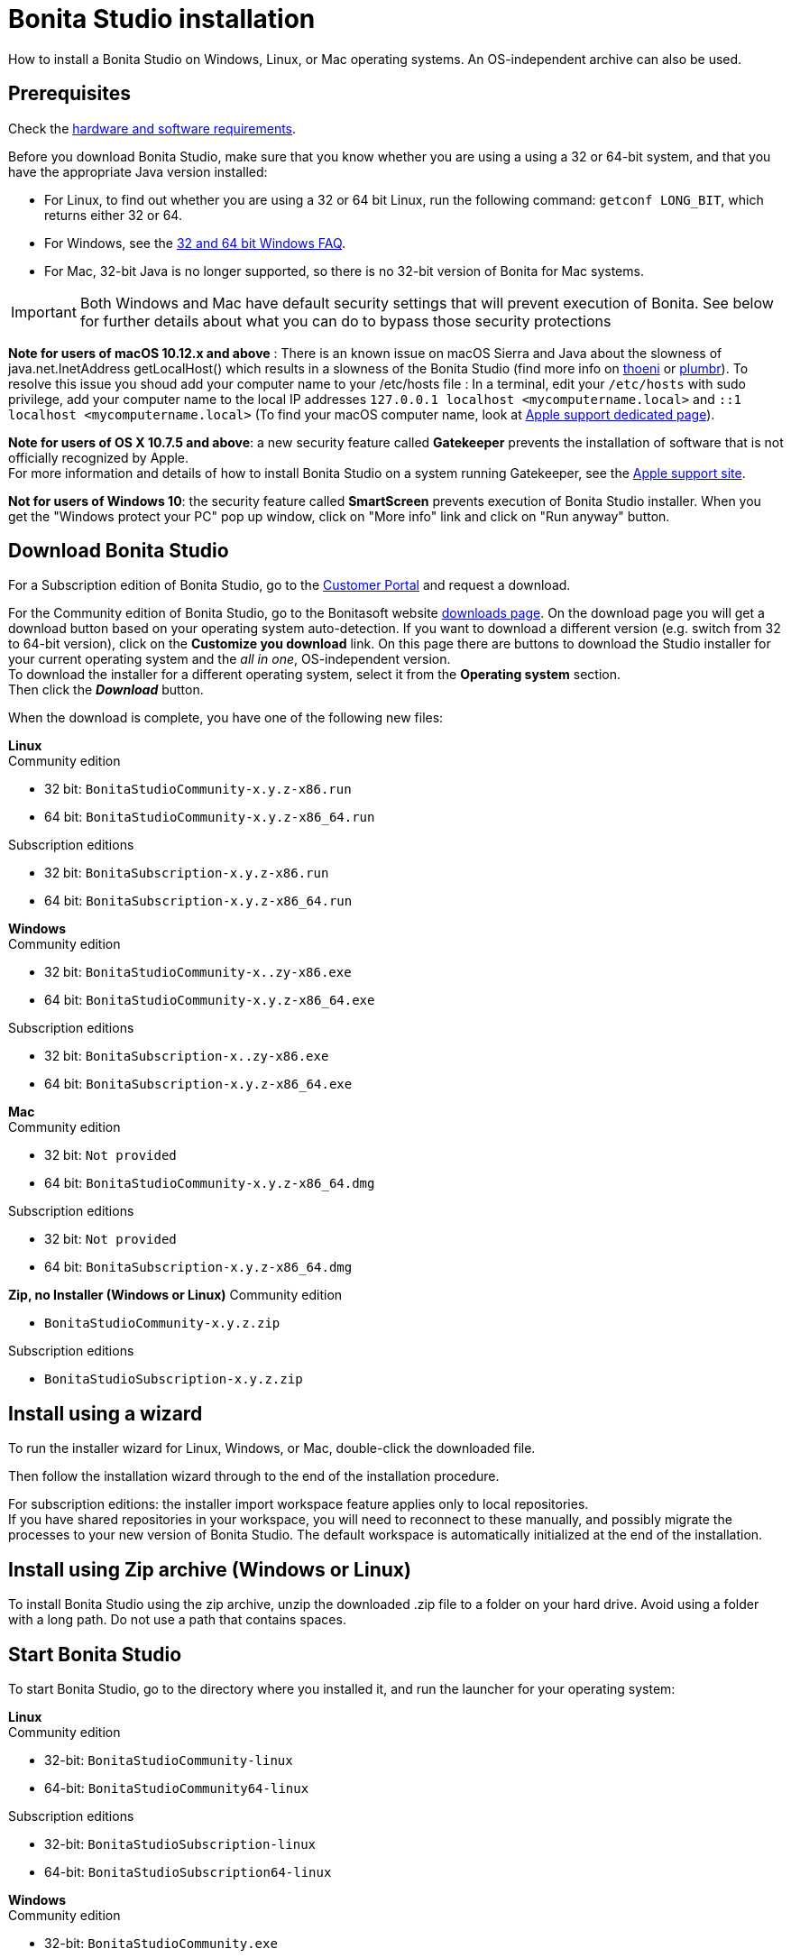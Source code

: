 = Bonita Studio installation
:description: How to install a Bonita Studio on Windows, Linux, or Mac operating systems. An OS-independent archive can also be used.

How to install a Bonita Studio on Windows, Linux, or Mac operating systems. An OS-independent archive can also be used.

== Prerequisites

Check the xref:hardware-and-software-requirements.adoc[hardware and software requirements].

Before you download Bonita Studio, make sure that you know whether you are using a using a 32 or 64-bit system, and that you have the appropriate Java version installed:

* For Linux, to find out whether you are using a 32 or 64 bit Linux, run the following command: `getconf LONG_BIT`, which returns either 32 or 64.
* For Windows, see the http://windows.microsoft.com/en-us/windows/32-bit-and-64-bit-windows[32 and 64 bit Windows FAQ].
* For Mac, 32-bit Java is no longer supported, so there is no 32-bit version of Bonita for Mac systems.

[IMPORTANT]
====

Both Windows and Mac have default security settings that will prevent execution of Bonita. See below for further details about what you can do to bypass those security protections
====

*Note for users of macOS 10.12.x and above* : There is an known issue on macOS Sierra and Java about the slowness of   java.net.InetAddress getLocalHost() which results in a slowness of the Bonita Studio (find more info on https://thoeni.io/post/macos-sierra-java/[thoeni] or https://plumbr.eu/blog/java/macos-sierra-problems-with-java-net-inetaddress-getlocalhost[plumbr]). To resolve this issue you shoud add your computer name to your /etc/hosts file : In a terminal, edit your `/etc/hosts` with sudo privilege, add your computer name to the local IP addresses `127.0.0.1 localhost <mycomputername.local>` and `::1 localhost <mycomputername.local>` (To find your macOS computer name, look at https://support.apple.com/kb/PH25076[Apple support dedicated page]).

*Note for users of OS X 10.7.5 and above*: a new security feature called *Gatekeeper* prevents the installation of software that is not officially recognized by Apple. +
For more information and details of how to install Bonita Studio on a system running Gatekeeper, see the https://support.apple.com/en-us/HT202491[Apple support site].

*Not for users of Windows 10*: the security feature called *SmartScreen* prevents execution of Bonita Studio installer.  When you get the "Windows protect your PC" pop up window, click on "More info" link and click on "Run anyway" button.

== Download Bonita Studio

For a Subscription edition of Bonita Studio, go to the https://customer.bonitasoft.com/download/request[Customer Portal] and request a download.

For the Community edition of Bonita Studio, go to the Bonitasoft website http://www.bonitasoft.com/downloads-v2[downloads page]. On the download page you will get a download button based on your operating system auto-detection. If you want to download a different version (e.g. switch from 32 to 64-bit version), click on the *Customize you download* link.
On this page there are buttons to download the Studio installer for your current operating system and the _all in one_, OS-independent version. +
To download the installer for a different operating system, select it from the *Operating system* section. +
Then click the *_Download_* button.

When the download is complete, you have one of the following new files:

*Linux* +
Community edition

* 32 bit: `BonitaStudioCommunity-x.y.z-x86.run`
* 64 bit: `BonitaStudioCommunity-x.y.z-x86_64.run`

Subscription editions

* 32 bit: `BonitaSubscription-x.y.z-x86.run`
* 64 bit: `BonitaSubscription-x.y.z-x86_64.run`

*Windows* +
Community edition

* 32 bit: `BonitaStudioCommunity-x..zy-x86.exe`
* 64 bit: `BonitaStudioCommunity-x.y.z-x86_64.exe`

Subscription editions

* 32 bit: `BonitaSubscription-x..zy-x86.exe`
* 64 bit: `BonitaSubscription-x.y.z-x86_64.exe`

*Mac* +
Community edition

* 32 bit: `Not provided`
* 64 bit: `BonitaStudioCommunity-x.y.z-x86_64.dmg`

Subscription editions

* 32 bit: `Not provided`
* 64 bit: `BonitaSubscription-x.y.z-x86_64.dmg`

*Zip, no Installer (Windows or Linux)*
Community edition

* `BonitaStudioCommunity-x.y.z.zip`

Subscription editions

* `BonitaStudioSubscription-x.y.z.zip`

== Install using a wizard

To run the installer wizard for Linux, Windows, or Mac, double-click the downloaded file.

Then follow the installation wizard through to the end of the installation procedure.

For subscription editions: the installer import workspace feature applies only to local repositories. +
If you have shared repositories in your workspace, you will need to reconnect to these manually, and possibly migrate the processes to your new version of Bonita Studio.
The default workspace is automatically initialized at the end of the installation.

== Install using Zip archive (Windows or Linux)

To install Bonita Studio using the zip archive, unzip the downloaded .zip file to a folder on your hard drive. Avoid using a folder with a long path. Do not use a path that contains spaces.

== Start Bonita Studio

To start Bonita Studio, go to the directory where you installed it, and run the launcher for your operating system:

*Linux* +
Community edition

* 32-bit: `BonitaStudioCommunity-linux`
* 64-bit: `BonitaStudioCommunity64-linux`

Subscription editions

* 32-bit: `BonitaStudioSubscription-linux`
* 64-bit: `BonitaStudioSubscription64-linux`

*Windows* +
Community edition

* 32-bit: `BonitaStudioCommunity.exe`
* 64-bit: `BonitaStudioCommunity64.exe`

Subscription editions

* 32-bit: `BonitaStudioSubscription.exe`
* 64-bit: `BonitaStudioSubscription64.exe`

*Mac* +
Community edition

* 32-bit: `Not provided`
* 64-bit: `BonitaStudioCommunity64.app`

Subscription editions

* 32-bit: `Not provided`
* 64-bit: `BonitaStudioSubscription64.app`

== License

This information applies to the Subscription editions. No license is needed for the Community edition.

When you launch Bonita Studio for the first time, you need to install a license:

. Click *_Copy to clipboard_* to copy the request key from the pop-up
. Use the generated request key to request a license on the https://customer.bonitasoft.com/license/request[Customer portal]
. *_Check_* your email box (after a few minutes) and open the email from _no-reply@bonitasoft.com_
. *_Download_* the attached file (.lic)
. Go back to your Bonita Studio, click *_Install license..._*, and select your .lic file.

[#enable_cache]

== Cache configuration

By default xref:cache-configuration-and-policy.adoc[cache] is disable for the web server embedded by Bonita studio, as it is more comfortable to realise development without cache.
But you can decide to activate cache, to be closer to the production display time. To do this, you need to follow those steps.

. Close your Bonita Studio if he's up.
. Go in the studio installation folder.
. Open `BonitaStudioSubscription.ini` file if you use a *32-bits version* (`BonitaStudioSubscription64.ini` for a *64-bits*).
. Change `-Dtomcat.extra.params=-DnoCacheCustomPage=true` to `-Dtomcat.extra.params=-DnoCacheCustomPage=false`.
. Save file.
. Start your Bonita studio. Now you have a cache for your living application and your custom page.

== Troubleshooting

[discrete]
==== Log files

In case of trouble when running Bonita Studio, you might want to take a look at log files.

Studio log file can be displayed from Bonita Studio in "Help" \-> "Show Bonita Studio log" menu.

If Studio fails to start, you can open the log file manually. File is named `.log` and is located in `<studio_folder>/workspace/.metadata` folder. +
Note that folder might be hidden and file might not be displayed if you choose to hide file extensions in your file manager.

[discrete]
==== OutOfMemory error in Bonita Studio

After installation, you might see an `OutOfMemory` error in Bonita Studio.
This error sometimes occurs when importing a large process definition. +
The log messages are similar to the following:

[source,log]
----
!ENTRY org.bonitasoft.studio.importer 4 0 2014-04-25 09:43:49.467
!ERROR Import has failed for file Autorisation Engagement Depenses-2.0.bos

!ENTRY org.bonitasoft.studio.importer 4 0 2014-04-25 09:43:49.470
!ERROR
!STACK 0
java.lang.reflect.InvocationTargetException
Caused by: java.lang.OutOfMemoryError: GC overhead limit exceeded
----

To fix this issue, you need to increase the memory allocated to the JVM that runs Bonita Studio.

Edit the `*.ini` file that corresponds to the executable you use to launch the Studio (e.g. `BonitaStudioSubscription64.ini` if you run BonitaStudioSubscription64.exe) and modify this line: `-Xmx512m` to `-Xmx1024m` (or higher).

Then restart Bonita Studio.

[discrete]
==== Bonita Studio Welcome page stays blank on Linux (Ubuntu/Debian)

If the Welcome page displays fully white when you start-up your Bonita Studio:
image:images/studio_welcome_page_ko.png[,850px]

just install the missing packet libwebkitgtk by running the following command:

[source,shell]
----
sudo apt-get install libwebkitgtk-1.0-0
----

Then the welcome page should display well, like this:
image:images/studio_welcome_page_ok.png[,850px]

[discrete]
==== Bonita Studio installation fail due to JVM errors

A given Bonita Studio version can only run with some specifics Java versions (xref:hardware-and-software-requirements.adoc[hardware and software requirements]). +
If you encounter some issues related to the JVM during the installation, ensure first that a valid Java version is available. You can for exemple type _java -version_ on a terminal, and informations about the main Java version used will be displayed. +
If the problem persist, the easiest way to solve it is to remove the installed Java versions, to download that last stable build of the required Java version https://www.oracle.com/technetwork/java/javase/downloads/index.html[on the Oracle website] and to install it properly. +
Those issues can be related to bad Java installations, or to incompatibilities between a given Java version and Bitrock (Bitrock is the install builder used to install Bonita, it has the responsibility to detect the JRE used to install Bonita. Some defects on a given version could lead to incompatibility).
